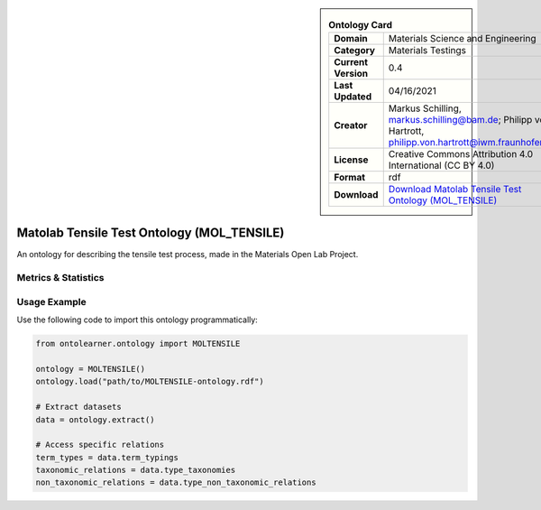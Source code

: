 

.. sidebar::

    .. list-table:: **Ontology Card**
       :header-rows: 0

       * - **Domain**
         - Materials Science and Engineering
       * - **Category**
         - Materials Testings
       * - **Current Version**
         - 0.4
       * - **Last Updated**
         - 04/16/2021
       * - **Creator**
         - Markus Schilling, markus.schilling@bam.de; Philipp von Hartrott, philipp.von.hartrott@iwm.fraunhofer.de
       * - **License**
         - Creative Commons Attribution 4.0 International (CC BY 4.0)
       * - **Format**
         - rdf
       * - **Download**
         - `Download Matolab Tensile Test Ontology (MOL_TENSILE) <https://matportal.org/ontologies/MOL_TENSILE>`_

Matolab Tensile Test Ontology (MOL_TENSILE)
========================================================================================================

An ontology for describing the tensile test process, made in the Materials Open Lab Project.

Metrics & Statistics
--------------------------

.. tab:: Graph


    .. list-table:: Graph Statistics
        :widths: 50 50
        :header-rows: 0

        * - **Total Nodes**
          - 1970
        * - **Total Edges**
          - 3602
        * - **Root Nodes**
          - 132
        * - **Leaf Nodes**
          - 1245
    ::


.. tab:: Coverage


    .. list-table:: Knowledge Coverage Statistics
        :widths: 50 50
        :header-rows: 0

        * - **Classes**
          - 371
        * - **Individuals**
          - 20
        * - **Properties**
          - 95

    ::

.. tab:: Hierarchy


    .. list-table:: Hierarchical Metrics
        :widths: 50 50
        :header-rows: 0

        * - **Maximum Depth**
          - 90
        * - **Minimum Depth**
          - 0
        * - **Average Depth**
          - 16.30
        * - **Depth Variance**
          - 665.10
    ::


.. tab:: Breadth


    .. list-table:: Breadth Metrics
        :widths: 50 50
        :header-rows: 0

        * - **Maximum Breadth**
          - 285
        * - **Minimum Breadth**
          - 2
        * - **Average Breadth**
          - 11.49
        * - **Breadth Variance**
          - 1763.74
    ::

.. tab:: LLMs4OL


    .. list-table:: LLMs4OL Dataset Statistics
        :widths: 50 50
        :header-rows: 0

        * - **Term Types**
          - 20
        * - **Taxonomic Relations**
          - 370
        * - **Non-taxonomic Relations**
          - 20
        * - **Average Terms per Type**
          - 6.67
    ::

Usage Example
----------------
Use the following code to import this ontology programmatically:

.. code-block:: python

    from ontolearner.ontology import MOLTENSILE

    ontology = MOLTENSILE()
    ontology.load("path/to/MOLTENSILE-ontology.rdf")

    # Extract datasets
    data = ontology.extract()

    # Access specific relations
    term_types = data.term_typings
    taxonomic_relations = data.type_taxonomies
    non_taxonomic_relations = data.type_non_taxonomic_relations
